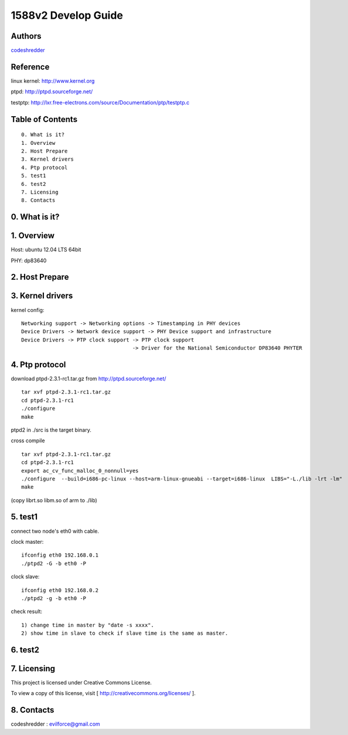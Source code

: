 ==========================================================
  1588v2 Develop Guide
==========================================================


Authors
==========

`codeshredder <https://github.com/codeshredder>`_ 

Reference
==========

linux kernel: http://www.kernel.org

ptpd: http://ptpd.sourceforge.net/

testptp: http://lxr.free-electrons.com/source/Documentation/ptp/testptp.c


Table of Contents
=================

::

  0. What is it?
  1. Overview
  2. Host Prepare
  3. Kernel drivers
  4. Ptp protocol
  5. test1
  6. test2
  7. Licensing
  8. Contacts
  
0. What is it?
==============



1. Overview
==============

Host: ubuntu 12.04 LTS 64bit

PHY: dp83640


2. Host Prepare
==============




3. Kernel drivers
==============

kernel config::

   Networking support -> Networking options -> Timestamping in PHY devices
   Device Drivers -> Network device support -> PHY Device support and infrastructure
   Device Drivers -> PTP clock support -> PTP clock support
                                       -> Driver for the National Semiconductor DP83640 PHYTER
   

4. Ptp protocol
==============

download ptpd-2.3.1-rc1.tar.gz from http://ptpd.sourceforge.net/

::

   tar xvf ptpd-2.3.1-rc1.tar.gz
   cd ptpd-2.3.1-rc1
   ./configure
   make


ptpd2 in ./src is the target binary.

cross compile

::

   tar xvf ptpd-2.3.1-rc1.tar.gz
   cd ptpd-2.3.1-rc1
   export ac_cv_func_malloc_0_nonnull=yes
   ./configure  --build=i686-pc-linux --host=arm-linux-gnueabi --target=i686-linux  LIBS="-L./lib -lrt -lm"
   make

(copy librt.so libm.so of arm to ./lib)


5. test1
==============

connect two node's eth0 with cable.

clock master::

   ifconfig eth0 192.168.0.1
   ./ptpd2 -G -b eth0 -P


clock slave::

   ifconfig eth0 192.168.0.2
   ./ptpd2 -g -b eth0 -P


check result::

   1) change time in master by "date -s xxxx".
   2) show time in slave to check if slave time is the same as master.

6. test2
==============


7. Licensing
============

This project is licensed under Creative Commons License.

To view a copy of this license, visit [ http://creativecommons.org/licenses/ ].

8. Contacts
===========

codeshredder  : evilforce@gmail.com

